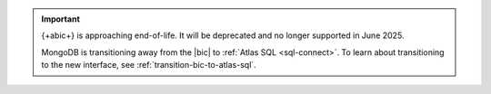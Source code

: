 .. important::

   {+abic+} is approaching end-of-life.
   It will be deprecated and no longer supported in June 2025.

   MongoDB is transitioning away from the |bic| to :ref:`Atlas SQL <sql-connect>`.
   To learn about transitioning to the new interface, see :ref:`transition-bic-to-atlas-sql`.
